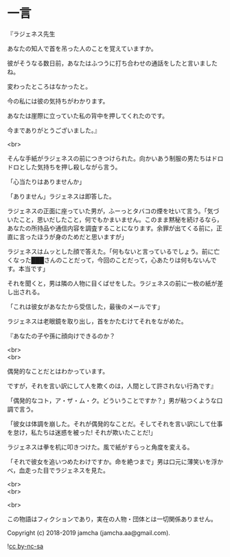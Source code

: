 #+OPTIONS: toc:nil
#+OPTIONS: \n:t

* 一言

  『ラジェネス先生

  あなたの知人で首を吊った人のことを覚えていますか。

  彼がそうなる数日前，あなたはふつうに打ち合わせの通話をしたと言いましたね。

  変わったところはなかったと。

  今の私には彼の気持ちがわかります。

  あなたは崖際に立っていた私の背中を押してくれたのです。

  今までありがとうございました。』

  <br>

  そんな手紙がラジェネスの前につきつけられた。向かいあう制服の男たちはドロドロとした気持ちを押し殺しながら言う。

  「心当たりはありませんか」

  「ありません」ラジェネスは即答した。

  ラジェネスの正面に座っていた男が，ふーっとタバコの煙を吐いて言う。「気づいたこと，思いだしたこと，何でもかまいません。このまま黙秘を続けるなら，あなたの所持品や通信内容を調査することになります。余罪が出てくる前に，正直に言ったほうが身のためだと思いますが」

  ラジェネスはムッとした顔で答えた。「何もないと言っているでしょう。前に亡くなった███さんのことだって，今回のことだって，心あたりは何もないんです。本当です」

  それを聞くと，男は隣の人物に目くばせをした。ラジェネスの前に一枚の紙が差し出される。

  「これは彼女があなたから受信した，最後のメールです」

  ラジェネスは老眼鏡を取り出し，首をかたむけてそれをながめた。

  『あなたの子や孫に顔向けできるのか？

  <br>
  <br>

  偶発的なことだとはわかっています。

  ですが，それを言い訳にして人を欺くのは，人間として許されない行為です』

  「偶発的なコト，ア・ザ・ム・ク。どういうことですか？」男が粘つくような口調で言う。

  「彼女は体調を崩した。それが偶発的なことだ。そしてそれを言い訳にして仕事を怠け，私たちは迷惑を被った! それが欺いたことだ!」

  ラジェネスは拳を机に叩きつけた。風で紙がすらっと角度を変える。

  「それで彼女を追いつめたわけですか。命を絶つまで」男は口元に薄笑いを浮かべ，血走った目でラジェネスを見た。

  <br>
  <br>

  <br>

  この物語はフィクションであり，実在の人物・団体とは一切関係ありません。

  Copyright (c) 2018-2019 jamcha (jamcha.aa@gmail.com).

  ![[https://i.creativecommons.org/l/by-nc-sa/4.0/88x31.png][cc by-nc-sa]]
